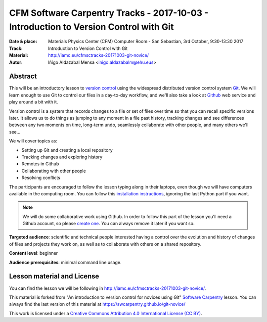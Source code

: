**************************************************************************************
CFM Software Carpentry Tracks - 2017-10-03  - Introduction to Version Control with Git
**************************************************************************************

:Date & place: Materials Physics Center (CFM) Computer Room - San Sebastian, 3rd October, 9:30-13:30 2017
:Track: Introduction to Version Control with Git
:Material: http://iamc.eu/cfmsctracks-20171003-git-novice/
:Autor: Iñigo Aldazabal Mensa <inigo.aldazabalm@ehu.eus>


Abstract
########

This will be an introductory lesson to `version control`_ using the widespread distributed version control system `Git`_. We will learn enough to use Git to control our files in a day-to-day workflow, and  we'll also take a look at `Github`_ web service and play around a bit with it.

Version control is a system that records changes to a file or set of files over
time so that you can recall specific versions later. It allows us to do things
as jumping to any moment in a file past history, tracking changes and see differences between any two moments on time, long-term undo, seamlessly collaborate with other people, and many others we'll see...

We will cover topics as:

* Setting up Git and creating a local repository
* Tracking changes and exploring history
* Remotes in Github
* Collaborating with other people
* Resolving conflicts


The participants are encouraged to follow the lesson typing along in their
laptops, even though we will  have computers available in the computing room.
You can follow this `installation instructions`_, ignoring the last Python part if you
want.

.. note::

    We will do some collaborative work using Github. In order to follow this
    part of the lesson you'll need a Github account, so please `create one`_. You can always remove it later if you want so.

**Targeted audience**: scientific and technical people interested having a
control over the evolution and history of changes of files and projects they work on, as well as to collaborate with others on a shared repository.

**Content level**: beginner

**Audience prerequisites**: minimal command line usage.


Lesson material and License
###########################

You can find the lesson we will be following in http://iamc.eu/cfmsctracks-20171003-git-novice/.

This material is forked from "An introduction to version control for novices using Git" `Software Carpentry`_ lesson. You can always find the last version of this material at https://swcarpentry.github.io/git-novice/


This work is licensed under a `Creative Commons Attribution 4.0 International
License (CC BY)`_.

.. _`Creative Commons Attribution 4.0 International License (CC BY)`: http://creativecommons.org/licenses/by/4.0/
.. _`version control`: https://en.wikipedia.org/wiki/Version_control
.. _`Git`: https://git-scm.com/
.. _`github`: https://github.com
.. _`create one`: https://github.com
.. _`installation instructions`: https://swcarpentry-wuerzburg.github.io/2017-04-27-wuerzburg/#python
.. _`go there`: https://github.com/
.. _`Software Carpentry`: https://software-carpentry.org/

